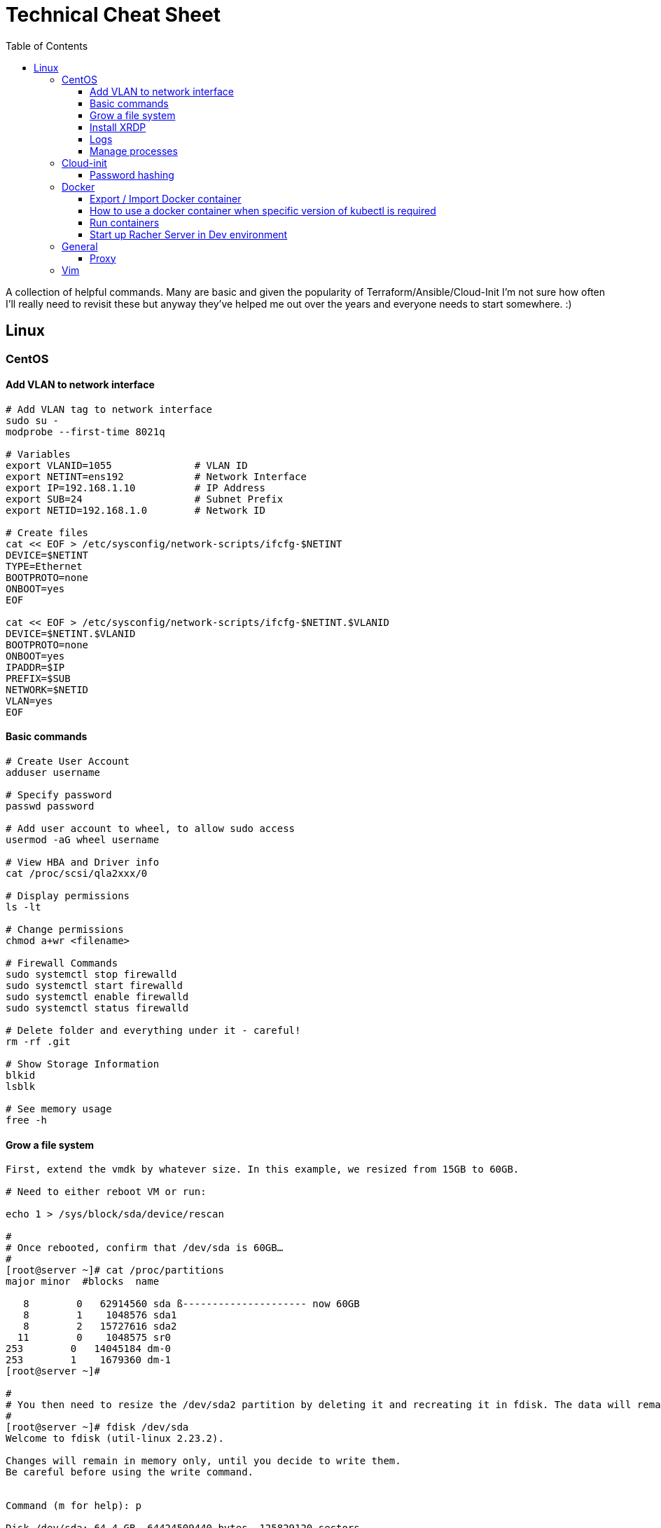 :toc: left
:toclevels: 4
= Technical Cheat Sheet

A collection of helpful commands. Many are basic and given the popularity of Terraform/Ansible/Cloud-Init I'm not sure how often I'll really need to revisit these but anyway they've helped me out over the years and everyone needs to start somewhere. :)

== Linux

=== CentOS
==== Add VLAN to network interface
```bash
# Add VLAN tag to network interface
sudo su -
modprobe --first-time 8021q

# Variables
export VLANID=1055              # VLAN ID
export NETINT=ens192            # Network Interface
export IP=192.168.1.10          # IP Address
export SUB=24                   # Subnet Prefix
export NETID=192.168.1.0        # Network ID

# Create files
cat << EOF > /etc/sysconfig/network-scripts/ifcfg-$NETINT
DEVICE=$NETINT
TYPE=Ethernet
BOOTPROTO=none
ONBOOT=yes
EOF

cat << EOF > /etc/sysconfig/network-scripts/ifcfg-$NETINT.$VLANID
DEVICE=$NETINT.$VLANID
BOOTPROTO=none
ONBOOT=yes
IPADDR=$IP
PREFIX=$SUB
NETWORK=$NETID
VLAN=yes
EOF
```

==== Basic commands

```bash
# Create User Account
adduser username

# Specify password
passwd password

# Add user account to wheel, to allow sudo access
usermod -aG wheel username

# View HBA and Driver info
cat /proc/scsi/qla2xxx/0

# Display permissions
ls -lt

# Change permissions
chmod a+wr <filename>

# Firewall Commands
sudo systemctl stop firewalld
sudo systemctl start firewalld
sudo systemctl enable firewalld
sudo systemctl status firewalld

# Delete folder and everything under it - careful!
rm -rf .git

# Show Storage Information
blkid
lsblk

# See memory usage
free -h
```
==== Grow a file system
```bash
First, extend the vmdk by whatever size. In this example, we resized from 15GB to 60GB.
 
# Need to either reboot VM or run:
 
echo 1 > /sys/block/sda/device/rescan
 
#
# Once rebooted, confirm that /dev/sda is 60GB…
#
[root@server ~]# cat /proc/partitions
major minor  #blocks  name
 
   8        0   62914560 sda ß--------------------- now 60GB
   8        1    1048576 sda1
   8        2   15727616 sda2
  11        0    1048575 sr0
253        0   14045184 dm-0
253        1    1679360 dm-1
[root@server ~]# 
 
#
# You then need to resize the /dev/sda2 partition by deleting it and recreating it in fdisk. The data will remain intact just don't screw it up!
# 
[root@server ~]# fdisk /dev/sda
Welcome to fdisk (util-linux 2.23.2).
 
Changes will remain in memory only, until you decide to write them.
Be careful before using the write command.
 
 
Command (m for help): p
 
Disk /dev/sda: 64.4 GB, 64424509440 bytes, 125829120 sectors
Units = sectors of 1 * 512 = 512 bytes
Sector size (logical/physical): 512 bytes / 512 bytes
I/O size (minimum/optimal): 512 bytes / 512 bytes
Disk label type: dos
Disk identifier: 0x00038d8d
 
   Device Boot      Start         End      Blocks   Id  System
/dev/sda1   *        2048     2099199     1048576   83  Linux
/dev/sda2         2099200    33554431    15727616   8e  Linux LVM ß----- paritition to grow from 15GB to 60GB
 
Command (m for help): d
Partition number (1,2, default 2): d
Partition number (1,2, default 2): 2
Partition 2 is deleted
 
Command (m for help): n
Partition type:
   p   primary (1 primary, 0 extended, 3 free)
   e   extended
Select (default p): p
Partition number (2-4, default 2): 2
First sector (2099200-125829119, default 2099200): 2099200
Last sector, +sectors or +size{K,M,G} (2099200-125829119, default 125829119): 125829119
Partition 2 of type Linux and of size 59 GiB is set
 
Command (m for help): t
Partition number (1,2, default 2): 2
Hex code (type L to list all codes): 8e
Changed type of partition 'Linux' to 'Linux LVM'
 
Command (m for help): p
 
Disk /dev/sda: 64.4 GB, 64424509440 bytes, 125829120 sectors
Units = sectors of 1 * 512 = 512 bytes
Sector size (logical/physical): 512 bytes / 512 bytes
I/O size (minimum/optimal): 512 bytes / 512 bytes
Disk label type: dos
Disk identifier: 0x00038d8d
 
   Device Boot      Start         End      Blocks   Id  System
/dev/sda1   *        2048     2099199     1048576   83  Linux
/dev/sda2         2099200   125829119    61864960   8e  Linux LVM ß----- now 60GB. don’t forget to set Type of 8e
 
Command (m for help): w
The partition table has been altered!
 
Calling ioctl() to re-read partition table.
 
WARNING: Re-reading the partition table failed with error 16: Device or resource busy.
The kernel still uses the old table. The new table will be used at
the next reboot or after you run partprobe(8) or kpartx(8)
Syncing disks.
[root@server ~]# partprobe -s
/dev/sda: msdos partitions 1 2
[root@server ~]#
 
# Now the partition should be 60GB, but you now have to resize the LVM PV..
 
 
[root@server ~]#
[root@server ~]#
[root@server ~]# pvdisplay
  --- Physical volume ---
  PV Name               /dev/sda2
  VG Name               centos
  PV Size               <15.00 GiB / not usable 2.00 MiB
  Allocatable           yes (but full)
  PE Size               4.00 MiB
  Total PE              3839
  Free PE               0
  Allocated PE          3839
  PV UUID               XjhoR5-QBdj-ZTQw-5bd6-4dCt-vE2R-lj6e6y
 
[root@server ~]# pvresize /dev/sda2
  Physical volume "/dev/sda2" changed
  1 physical volume(s) resized or updated / 0 physical volume(s) not resized
[root@server ~]# pvdisplay
  --- Physical volume ---
  PV Name               /dev/sda2
  VG Name               centos
  PV Size               <59.00 GiB / not usable 2.00 MiB
  Allocatable           yes
  PE Size               4.00 MiB
  Total PE              15103
  Free PE               11264
  Allocated PE          3839
  PV UUID               XjhoR5-QBdj-ZTQw-5bd6-4dCt-vE2R-lj6e6y
 
# PV now resized. I once had to stop Docker service to get it to resize… something to look out for.
 
[root@server ~]# vgdisplay
  --- Volume group ---
  VG Name               centos
  System ID
  Format                lvm2
  Metadata Areas        1
  Metadata Sequence No  6
  VG Access             read/write
  VG Status             resizable
  MAX LV                0
  Cur LV                2
  Open LV               2
  Max PV                0
  Cur PV                1
  Act PV                1
  VG Size               <59.00 GiB
  PE Size               4.00 MiB
  Total PE              15103
  Alloc PE / Size       3839 / <15.00 GiB
  Free  PE / Size       11264 / 44.00 GiB
  VG UUID               HHtfVk-nLvn-lUbo-uXU9-2h8V-IcN6-dqKD0Z
 
[root@server ~]# lvdisplay
  --- Logical volume ---
  LV Path                /dev/centos/swap
  LV Name                swap
  VG Name                centos
  LV UUID                qzvWad-rsGy-lpSe-6DZ2-S44k-Vr6y-NE6c1a
  LV Write Access        read/write
  LV Creation host, time localhost, 2019-10-10 08:53:32 +1100
  LV Status              available
  # open                 2
  LV Size                1.60 GiB
  Current LE             410
  Segments               1
  Allocation             inherit
  Read ahead sectors     auto
  - currently set to     8192
  Block device           253:1
 
  --- Logical volume ---
  LV Path                /dev/centos/root
  LV Name                root
  VG Name                centos
  LV UUID                lLGFJQ-Xx7r-HKco-GKIr-Myxw-0G6J-dAbxih
  LV Write Access        read/write
  LV Creation host, time localhost, 2019-10-10 08:53:34 +1100
  LV Status              available
  # open                 1
  LV Size                13.39 GiB
  Current LE             3429
  Segments               1
  Allocation             inherit
  Read ahead sectors     auto
  - currently set to     8192
  Block device           253:0
 
# Now grow the LVM LV by adding 44GB (which is all that is available in VG)… resulting LV will be ~60GB (16+44GB).
 
[root@server ~]# lvextend -L +44G /dev/centos/root
  Size of logical volume centos/root changed from 13.39 GiB (3429 extents) to 57.39 GiB (14693 extents).
  Logical volume centos/root successfully resized.
[root@server ~]# lvdisplay
  --- Logical volume ---
  LV Path                /dev/centos/swap
  LV Name                swap
  VG Name                centos
  LV UUID                qzvWad-rsGy-lpSe-6DZ2-S44k-Vr6y-NE6c1a
  LV Write Access        read/write
  LV Creation host, time localhost, 2019-10-10 08:53:32 +1100
  LV Status              available
  # open                 2
  LV Size                1.60 GiB
  Current LE             410
  Segments               1
  Allocation             inherit
  Read ahead sectors     auto
  - currently set to     8192
  Block device           253:1
 
  --- Logical volume ---
  LV Path                /dev/centos/root
  LV Name                root
  VG Name                centos
  LV UUID                lLGFJQ-Xx7r-HKco-GKIr-Myxw-0G6J-dAbxih
  LV Write Access        read/write
  LV Creation host, time localhost, 2019-10-10 08:53:34 +1100
  LV Status              available
  # open                 1
  LV Size                57.39 GiB
  Current LE             14693
  Segments               1
  Allocation             inherit
  Read ahead sectors     auto
  - currently set to     8192
  Block device           253:0
 
# Now grow the XFS filesystem
 
[root@server ~]# df -h /
Filesystem               Size  Used Avail Use% Mounted on
/dev/mapper/centos-root   14G  3.1G   11G  23% /
[root@server ~]# xfs_growfs  /dev/mapper/centos-root
meta-data=/dev/mapper/centos-root isize=512    agcount=4, agsize=877824 blks
         =                       sectsz=512   attr=2, projid32bit=1
         =                       crc=1        finobt=0 spinodes=0
data     =                       bsize=4096   blocks=3511296, imaxpct=25
         =                       sunit=0      swidth=0 blks
naming   =version 2              bsize=4096   ascii-ci=0 ftype=1
log      =internal               bsize=4096   blocks=2560, version=2
         =                       sectsz=512   sunit=0 blks, lazy-count=1
realtime =none                   extsz=4096   blocks=0, rtextents=0
data blocks changed from 3511296 to 15045632
[root@server ~]# df -h /
Filesystem               Size  Used Avail Use% Mounted on
/dev/mapper/centos-root   58G  3.1G   55G   6% /
[root@server ~]#
```
==== Install XRDP
```bash
sudo yum install -y epel-release
sudo yum install -y xrdp
sudo systemctl start xrdp
sudo systemctl enable xrdp
 
# To confirm the port is listening:
sudo netstat -antup | grep xrdp
```

==== Logs
```bash
# Use journalctl to tail logs, in this case sshd logs
journalctl -u sshd -f
```

==== Manage processes

```bash
# Find PID
ps -ef | grep <pid>

# Kill all firefox processes for all users
kill $(pidof firefox)
```

=== Cloud-init

==== Password hashing
```bash
# mkpasswd can be used to generate a hashed password
sudo apt install whois
mkpasswd --method=SHA-512 --rounds=4096
```

=== Docker

==== Export / Import Docker container
```bash
# Export the image to a tar file
docker save -o <path for generated tar file> <image name>

# Import it where you need it
docker load -i <path to image tar file>
```

==== How to use a docker container when specific version of kubectl is required
```bash
docker run --entrypoint ["tail", "-f", "/dev/null"] --name kubectl116 -v /home/user/<username>/.kube/config:/.kube/config bitnami/kubectl:1.16
```

==== Run containers
```bash
# One off busybox
docker run -it --rm busybox
```





==== Start up Racher Server in Dev environment
```bash
sudo docker volume create \
  -d netapp \ # If using NetApp driver
  --name rancherData --opt size=20G

sudo docker run -d --restart=unless-stopped \
  -p 80:80 -p 443:443 \
  -v rancherData:/var/lib/rancher \
  --privileged \
  --name=rancher \
  rancher/rancher:latest
```

=== General

==== Proxy
```bash
# Test proxy with WGET (may need a more recent version of WGET)
wget --spider -e use_proxy=yes -e http_proxy=10.61.39.66:80 www.google.com
```

=== Vim

Occasionally I need to paste data in to a file opened with vim and find that it's indenting. Use the the following to control the paste behavour.

```bash
 :set paste
 :set nopaste
 set pastetoggle=<F2> # Allows you to toggle the paste option using the F2 key
```
Great Vim Cheat Sheet: https://vim.rtorr.com/

